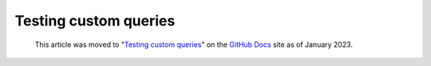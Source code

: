 .. _testing-custom-queries:

Testing custom queries
======================

.. pull-quote:: 
  This article was moved to "`Testing custom queries <https://docs.github.com/en/code-security/codeql-cli/using-the-codeql-cli/testing-custom-queries>`__" on the `GitHub Docs <https://docs.github.com/en/code-security/codeql-cli>`__ site as of January 2023.
  
  .. include:: ../reusables/codeql-cli-articles-migration-note.rst